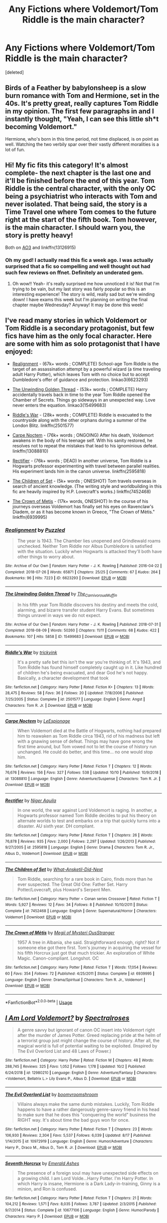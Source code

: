 #+TITLE: Any Fictions where Voldemort/Tom Riddle is the main character?

* Any Fictions where Voldemort/Tom Riddle is the main character?
:PROPERTIES:
:Score: 10
:DateUnix: 1575671100.0
:DateShort: 2019-Dec-07
:FlairText: Recommendation
:END:
[deleted]


** Birds of a Feather by babylonsheep is a slow burn romance with Tom and Hermione, set in the 40s. It's pretty great, really captures Tom Riddle in my opinion. The first few paragraphs in and I instantly thought, "Yeah, I can see this little sh*t becoming Voldemort."

Hermione, who's born in this time period, not time displaced, is on point as well. Watching the two verbily spar over their vastly different moralities is a lot of fun.
:PROPERTIES:
:Author: Overlap1
:Score: 4
:DateUnix: 1575717979.0
:DateShort: 2019-Dec-07
:END:


** Hi! My fic fits this category! It's almost complete- the next chapter is the last one and it'll be finished before the end of this year. Tom Riddle is the central character, with the only OC being a psychiatrist who interacts with Tom and never isolated. That being said, the story is a Time Travel one where Tom comes to the future right at the start of the fifth book. Tom however, is the main character. I should warn you, the story is pretty heavy!

Both on [[https://archiveofourown.org/works/16697380/chapters/39160087][AO3]] and linkffn(13126915)
:PROPERTIES:
:Author: Dragongal7
:Score: 2
:DateUnix: 1575676906.0
:DateShort: 2019-Dec-07
:END:

*** Oh my god! I actually read this fic a week ago. I was actually surprised that a fic so compelling and well thought out had such few reviews on ffnet. Definitely an underated gem.
:PROPERTIES:
:Author: ForeverWeak
:Score: 2
:DateUnix: 1575684331.0
:DateShort: 2019-Dec-07
:END:

**** Oh wow!! Yeah- it's really surprised me how unnoticed it is! Not that I'm trying to be vain, but my last story was fairly popular so this is an interesting experience! The story is wild, really sad but we're winding down! I have exams this week but I'm planning on writing the final chapter maybe Wednesday? Anyway! It may be done this week!
:PROPERTIES:
:Author: Dragongal7
:Score: 1
:DateUnix: 1575733521.0
:DateShort: 2019-Dec-07
:END:


** I've read many stories in which Voldemort or Tom Riddle is a secondary protagonist, but few fics have him as the only focal character. Here are some with him as solo protagonist that I have enjoyed:

- [[https://archiveofourown.org/works/6623293/][Realignment]] - (67k+ words ; COMPLETE) School-age Tom Riddle is the target of an assassination attempt by a powerful wizard (a time traveling adult Harry Potter), which leaves Tom with no choice but to accept Dumbledore's offer of guidance and protection. linkao3(6623293)

- [[https://archiveofourown.org/works/15499683/][The Unwinding Golden Thread]] - (53k+ words ; COMPLETE) Harry accidentally travels back in time to the year Tom Riddle opened the Chamber of Secrets. Things go sideways in an unexpected way. Love never enters the equation. linkao3(15499683)

- [[https://www.fanfiction.net/s/2501577/1/Riddle-s-War][Riddle's War]] - (28k+ words ; COMPLETE) Riddle is evacuated to the countryside along with the other orphans during a summer of the London Blitz. linkffn(2501577)

- [[https://www.fanfiction.net/s/13088810/9/Carpe-Noctem][Carpe Noctem]] - (76k+ words ; ONGOING) After his death, Voldemort awakens in the body of his teenage self. With his sanity restored, he resolves not to repeat the mistakes that lead to his ignominious defeat. linkffn(13088810)

- [[https://www.fanfiction.net/s/2595818/1/Rectifier][Rectifier]] - (76k+ words ; DEAD) In another universe, Tom Riddle is a Hogwarts professor experimenting with travel between parallel realities. His experiment lands him in the canon universe. linkffn(2595818)

- [[https://www.fanfiction.net/s/7452468/1/The-Children-of-Set][The Children of Set]] - (5k+ words ; ONESHOT) Tom travels overseas in search of ancient knowledge. (The writing style and worldbuilding in this fic are heavily inspired by H.P. Lovecraft's works.) linkffn(7452468)

- [[https://www.fanfiction.net/s/6939995/1/The-Crown-of-M%C3%A8tis][The Crown of Metis]] - (17k+ words, ONESHOT) In the course of his journeys overseas Voldemort has finally set his eyes on Ravenclaw's Diadem, or as it has become known in Greece, "The Crown of Mètis." linkffn(6939995)
:PROPERTIES:
:Author: chiruochiba
:Score: 3
:DateUnix: 1575677106.0
:DateShort: 2019-Dec-07
:END:

*** [[https://archiveofourown.org/works/6623293][*/Realignment/*]] by [[https://www.archiveofourown.org/users/Puzzled/pseuds/Puzzled][/Puzzled/]]

#+begin_quote
  The year is 1943. The Chamber lies unopened and Grindlewald roams unchecked. Neither Tom Riddle nor Albus Dumbledore is satisfied with the situation. Luckily when Hogwarts is attacked they'll both have other things to worry about.
#+end_quote

^{/Site/:} ^{Archive} ^{of} ^{Our} ^{Own} ^{*|*} ^{/Fandom/:} ^{Harry} ^{Potter} ^{-} ^{J.} ^{K.} ^{Rowling} ^{*|*} ^{/Published/:} ^{2016-04-22} ^{*|*} ^{/Completed/:} ^{2018-07-26} ^{*|*} ^{/Words/:} ^{65871} ^{*|*} ^{/Chapters/:} ^{25/25} ^{*|*} ^{/Comments/:} ^{67} ^{*|*} ^{/Kudos/:} ^{264} ^{*|*} ^{/Bookmarks/:} ^{96} ^{*|*} ^{/Hits/:} ^{7223} ^{*|*} ^{/ID/:} ^{6623293} ^{*|*} ^{/Download/:} ^{[[https://archiveofourown.org/downloads/6623293/Realignment.epub?updated_at=1532642349][EPUB]]} ^{or} ^{[[https://archiveofourown.org/downloads/6623293/Realignment.mobi?updated_at=1532642349][MOBI]]}

--------------

[[https://archiveofourown.org/works/15499683][*/The Unwinding Golden Thread/*]] by [[https://www.archiveofourown.org/users/The_Carnivorous_Muffin/pseuds/The_Carnivorous_Muffin][/The_Carnivorous_Muffin/]]

#+begin_quote
  In his fifth year Tom Riddle discovers his destiny and meets the cold, alarming, and bizarre transfer student Harry Evans. But sometimes things unravel in ways we do not expect.
#+end_quote

^{/Site/:} ^{Archive} ^{of} ^{Our} ^{Own} ^{*|*} ^{/Fandom/:} ^{Harry} ^{Potter} ^{-} ^{J.} ^{K.} ^{Rowling} ^{*|*} ^{/Published/:} ^{2018-07-31} ^{*|*} ^{/Completed/:} ^{2018-08-09} ^{*|*} ^{/Words/:} ^{50260} ^{*|*} ^{/Chapters/:} ^{11/11} ^{*|*} ^{/Comments/:} ^{68} ^{*|*} ^{/Kudos/:} ^{422} ^{*|*} ^{/Bookmarks/:} ^{107} ^{*|*} ^{/Hits/:} ^{5858} ^{*|*} ^{/ID/:} ^{15499683} ^{*|*} ^{/Download/:} ^{[[https://archiveofourown.org/downloads/15499683/The%20Unwinding%20Golden.epub?updated_at=1572034569][EPUB]]} ^{or} ^{[[https://archiveofourown.org/downloads/15499683/The%20Unwinding%20Golden.mobi?updated_at=1572034569][MOBI]]}

--------------

[[https://www.fanfiction.net/s/2501577/1/][*/Riddle's War/*]] by [[https://www.fanfiction.net/u/845958/trickyink][/trickyink/]]

#+begin_quote
  It's a pretty safe bet this isn't the war you're thinking of. It's 1943, and Tom Riddle has found himself completely caught up in it. Like hundred of children he's being evacuated, and dear God he's not happy. Basically, a character development that took
#+end_quote

^{/Site/:} ^{fanfiction.net} ^{*|*} ^{/Category/:} ^{Harry} ^{Potter} ^{*|*} ^{/Rated/:} ^{Fiction} ^{K+} ^{*|*} ^{/Chapters/:} ^{13} ^{*|*} ^{/Words/:} ^{28,475} ^{*|*} ^{/Reviews/:} ^{58} ^{*|*} ^{/Favs/:} ^{36} ^{*|*} ^{/Follows/:} ^{20} ^{*|*} ^{/Updated/:} ^{7/18/2006} ^{*|*} ^{/Published/:} ^{7/25/2005} ^{*|*} ^{/Status/:} ^{Complete} ^{*|*} ^{/id/:} ^{2501577} ^{*|*} ^{/Language/:} ^{English} ^{*|*} ^{/Genre/:} ^{Angst} ^{*|*} ^{/Characters/:} ^{Tom} ^{R.} ^{Jr.} ^{*|*} ^{/Download/:} ^{[[http://www.ff2ebook.com/old/ffn-bot/index.php?id=2501577&source=ff&filetype=epub][EPUB]]} ^{or} ^{[[http://www.ff2ebook.com/old/ffn-bot/index.php?id=2501577&source=ff&filetype=mobi][MOBI]]}

--------------

[[https://www.fanfiction.net/s/13088810/1/][*/Carpe Noctem/*]] by [[https://www.fanfiction.net/u/4027776/LeEspionage][/LeEspionage/]]

#+begin_quote
  When Voldemort died at the Battle of Hogwarts, nothing had prepared him to reawaken as Tom Riddle circa 1943, rid of his madness but left with a gnawing sense of defeat. Things may have gone wrong the first time around, but Tom vowed not to let the course of history run unchanged. He could do better, and this time... no one would stop him.
#+end_quote

^{/Site/:} ^{fanfiction.net} ^{*|*} ^{/Category/:} ^{Harry} ^{Potter} ^{*|*} ^{/Rated/:} ^{Fiction} ^{T} ^{*|*} ^{/Chapters/:} ^{12} ^{*|*} ^{/Words/:} ^{76,676} ^{*|*} ^{/Reviews/:} ^{156} ^{*|*} ^{/Favs/:} ^{327} ^{*|*} ^{/Follows/:} ^{538} ^{*|*} ^{/Updated/:} ^{10/10} ^{*|*} ^{/Published/:} ^{10/9/2018} ^{*|*} ^{/id/:} ^{13088810} ^{*|*} ^{/Language/:} ^{English} ^{*|*} ^{/Genre/:} ^{Adventure/Suspense} ^{*|*} ^{/Characters/:} ^{Tom} ^{R.} ^{Jr.} ^{*|*} ^{/Download/:} ^{[[http://www.ff2ebook.com/old/ffn-bot/index.php?id=13088810&source=ff&filetype=epub][EPUB]]} ^{or} ^{[[http://www.ff2ebook.com/old/ffn-bot/index.php?id=13088810&source=ff&filetype=mobi][MOBI]]}

--------------

[[https://www.fanfiction.net/s/2595818/1/][*/Rectifier/*]] by [[https://www.fanfiction.net/u/505933/Niger-Aquila][/Niger Aquila/]]

#+begin_quote
  In one world, the war against Lord Voldemort is raging. In another, a Hogwarts professor named Tom Riddle decides to put his theory on alternate worlds to test and embarks on a trip that quickly turns into a disaster. AU sixth year. DH compliant.
#+end_quote

^{/Site/:} ^{fanfiction.net} ^{*|*} ^{/Category/:} ^{Harry} ^{Potter} ^{*|*} ^{/Rated/:} ^{Fiction} ^{T} ^{*|*} ^{/Chapters/:} ^{26} ^{*|*} ^{/Words/:} ^{76,878} ^{*|*} ^{/Reviews/:} ^{935} ^{*|*} ^{/Favs/:} ^{2,000} ^{*|*} ^{/Follows/:} ^{2,297} ^{*|*} ^{/Updated/:} ^{1/26/2013} ^{*|*} ^{/Published/:} ^{9/27/2005} ^{*|*} ^{/id/:} ^{2595818} ^{*|*} ^{/Language/:} ^{English} ^{*|*} ^{/Genre/:} ^{Drama} ^{*|*} ^{/Characters/:} ^{Tom} ^{R.} ^{Jr.,} ^{Albus} ^{D.,} ^{Voldemort} ^{*|*} ^{/Download/:} ^{[[http://www.ff2ebook.com/old/ffn-bot/index.php?id=2595818&source=ff&filetype=epub][EPUB]]} ^{or} ^{[[http://www.ff2ebook.com/old/ffn-bot/index.php?id=2595818&source=ff&filetype=mobi][MOBI]]}

--------------

[[https://www.fanfiction.net/s/7452468/1/][*/The Children of Set/*]] by [[https://www.fanfiction.net/u/1210843/What-Ansketil-Did-Next][/What-Ansketil-Did-Next/]]

#+begin_quote
  Tom Riddle, searching for a rare book in Cairo, finds more than he ever suspected. The Great Old One: Father Set. Harry Potter/Lovecraft, plus Howard's Serpent Men.
#+end_quote

^{/Site/:} ^{fanfiction.net} ^{*|*} ^{/Category/:} ^{Harry} ^{Potter} ^{+} ^{Conan} ^{series} ^{Crossover} ^{*|*} ^{/Rated/:} ^{Fiction} ^{T} ^{*|*} ^{/Words/:} ^{5,927} ^{*|*} ^{/Reviews/:} ^{12} ^{*|*} ^{/Favs/:} ^{34} ^{*|*} ^{/Follows/:} ^{8} ^{*|*} ^{/Published/:} ^{10/10/2011} ^{*|*} ^{/Status/:} ^{Complete} ^{*|*} ^{/id/:} ^{7452468} ^{*|*} ^{/Language/:} ^{English} ^{*|*} ^{/Genre/:} ^{Supernatural/Horror} ^{*|*} ^{/Characters/:} ^{Voldemort} ^{*|*} ^{/Download/:} ^{[[http://www.ff2ebook.com/old/ffn-bot/index.php?id=7452468&source=ff&filetype=epub][EPUB]]} ^{or} ^{[[http://www.ff2ebook.com/old/ffn-bot/index.php?id=7452468&source=ff&filetype=mobi][MOBI]]}

--------------

[[https://www.fanfiction.net/s/6939995/1/][*/The Crown of Mètis/*]] by [[https://www.fanfiction.net/u/1054584/Megii-of-Mysteri-OusStranger][/Megii of Mysteri OusStranger/]]

#+begin_quote
  1957 A tree in Albania, she said. Straightforward enough, right? Not if someone else got there first. Tom's journey in acquiring the vessel for his fifth Horcrux just got that much trickier. An exploration of White Magic. Canon-compliant. Longshot. OC
#+end_quote

^{/Site/:} ^{fanfiction.net} ^{*|*} ^{/Category/:} ^{Harry} ^{Potter} ^{*|*} ^{/Rated/:} ^{Fiction} ^{T} ^{*|*} ^{/Words/:} ^{17,054} ^{*|*} ^{/Reviews/:} ^{60} ^{*|*} ^{/Favs/:} ^{354} ^{*|*} ^{/Follows/:} ^{72} ^{*|*} ^{/Published/:} ^{4/25/2011} ^{*|*} ^{/Status/:} ^{Complete} ^{*|*} ^{/id/:} ^{6939995} ^{*|*} ^{/Language/:} ^{English} ^{*|*} ^{/Genre/:} ^{Drama/Spiritual} ^{*|*} ^{/Characters/:} ^{Tom} ^{R.} ^{Jr.,} ^{Voldemort} ^{*|*} ^{/Download/:} ^{[[http://www.ff2ebook.com/old/ffn-bot/index.php?id=6939995&source=ff&filetype=epub][EPUB]]} ^{or} ^{[[http://www.ff2ebook.com/old/ffn-bot/index.php?id=6939995&source=ff&filetype=mobi][MOBI]]}

--------------

*FanfictionBot*^{2.0.0-beta} | [[https://github.com/tusing/reddit-ffn-bot/wiki/Usage][Usage]]
:PROPERTIES:
:Author: FanfictionBot
:Score: 1
:DateUnix: 1575677143.0
:DateShort: 2019-Dec-07
:END:


** [[https://www.fanfiction.net/s/12980210/1/][*/I Am Lord Voldemort?/*]] by [[https://www.fanfiction.net/u/8664970/Spectralroses][/Spectralroses/]]

#+begin_quote
  A genre savvy but ignorant of canon OC insert into Voldemort right after the murder of James Potter. Greed replacing pride at the helm of a terrorist group just might change the course of history. After all, the magical world is full of potential waiting to be exploited. (Inspired by The Evil Overlord List and 48 Laws of Power.)
#+end_quote

^{/Site/:} ^{fanfiction.net} ^{*|*} ^{/Category/:} ^{Harry} ^{Potter} ^{*|*} ^{/Rated/:} ^{Fiction} ^{M} ^{*|*} ^{/Chapters/:} ^{48} ^{*|*} ^{/Words/:} ^{288,745} ^{*|*} ^{/Reviews/:} ^{325} ^{*|*} ^{/Favs/:} ^{1,052} ^{*|*} ^{/Follows/:} ^{1,178} ^{*|*} ^{/Updated/:} ^{10/2} ^{*|*} ^{/Published/:} ^{6/24/2018} ^{*|*} ^{/id/:} ^{12980210} ^{*|*} ^{/Language/:} ^{English} ^{*|*} ^{/Genre/:} ^{Adventure/Fantasy} ^{*|*} ^{/Characters/:} ^{<Voldemort,} ^{Bellatrix} ^{L.>} ^{Lily} ^{Evans} ^{P.,} ^{Albus} ^{D.} ^{*|*} ^{/Download/:} ^{[[http://www.ff2ebook.com/old/ffn-bot/index.php?id=12980210&source=ff&filetype=epub][EPUB]]} ^{or} ^{[[http://www.ff2ebook.com/old/ffn-bot/index.php?id=12980210&source=ff&filetype=mobi][MOBI]]}

--------------

[[https://www.fanfiction.net/s/10972919/1/][*/The Evil Overlord List/*]] by [[https://www.fanfiction.net/u/5953312/boomvroomshroom][/boomvroomshroom/]]

#+begin_quote
  Villains always make the same dumb mistakes. Luckily, Tom Riddle happens to have a rather dangerously genre-savvy friend in his head to make sure that he does this "conquering the world" business the RIGHT way. It's about time the bad guys won for once.
#+end_quote

^{/Site/:} ^{fanfiction.net} ^{*|*} ^{/Category/:} ^{Harry} ^{Potter} ^{*|*} ^{/Rated/:} ^{Fiction} ^{T} ^{*|*} ^{/Chapters/:} ^{23} ^{*|*} ^{/Words/:} ^{106,930} ^{*|*} ^{/Reviews/:} ^{2,304} ^{*|*} ^{/Favs/:} ^{5,537} ^{*|*} ^{/Follows/:} ^{6,039} ^{*|*} ^{/Updated/:} ^{8/17} ^{*|*} ^{/Published/:} ^{1/14/2015} ^{*|*} ^{/id/:} ^{10972919} ^{*|*} ^{/Language/:} ^{English} ^{*|*} ^{/Genre/:} ^{Humor/Adventure} ^{*|*} ^{/Characters/:} ^{Harry} ^{P.,} ^{Draco} ^{M.,} ^{Albus} ^{D.,} ^{Tom} ^{R.} ^{Jr.} ^{*|*} ^{/Download/:} ^{[[http://www.ff2ebook.com/old/ffn-bot/index.php?id=10972919&source=ff&filetype=epub][EPUB]]} ^{or} ^{[[http://www.ff2ebook.com/old/ffn-bot/index.php?id=10972919&source=ff&filetype=mobi][MOBI]]}

--------------

[[https://www.fanfiction.net/s/10677106/1/][*/Seventh Horcrux/*]] by [[https://www.fanfiction.net/u/4112736/Emerald-Ashes][/Emerald Ashes/]]

#+begin_quote
  The presence of a foreign soul may have unexpected side effects on a growing child. I am Lord Volde...Harry Potter. I'm Harry Potter. In which Harry is insane, Hermione is a Dark Lady-in-training, Ginny is a minion, and Ron is confused.
#+end_quote

^{/Site/:} ^{fanfiction.net} ^{*|*} ^{/Category/:} ^{Harry} ^{Potter} ^{*|*} ^{/Rated/:} ^{Fiction} ^{T} ^{*|*} ^{/Chapters/:} ^{21} ^{*|*} ^{/Words/:} ^{104,212} ^{*|*} ^{/Reviews/:} ^{1,571} ^{*|*} ^{/Favs/:} ^{8,035} ^{*|*} ^{/Follows/:} ^{3,787} ^{*|*} ^{/Updated/:} ^{2/3/2015} ^{*|*} ^{/Published/:} ^{9/7/2014} ^{*|*} ^{/Status/:} ^{Complete} ^{*|*} ^{/id/:} ^{10677106} ^{*|*} ^{/Language/:} ^{English} ^{*|*} ^{/Genre/:} ^{Humor/Parody} ^{*|*} ^{/Characters/:} ^{Harry} ^{P.} ^{*|*} ^{/Download/:} ^{[[http://www.ff2ebook.com/old/ffn-bot/index.php?id=10677106&source=ff&filetype=epub][EPUB]]} ^{or} ^{[[http://www.ff2ebook.com/old/ffn-bot/index.php?id=10677106&source=ff&filetype=mobi][MOBI]]}

--------------

*FanfictionBot*^{2.0.0-beta} | [[https://github.com/tusing/reddit-ffn-bot/wiki/Usage][Usage]]
:PROPERTIES:
:Author: FanfictionBot
:Score: 1
:DateUnix: 1575671112.0
:DateShort: 2019-Dec-07
:END:

